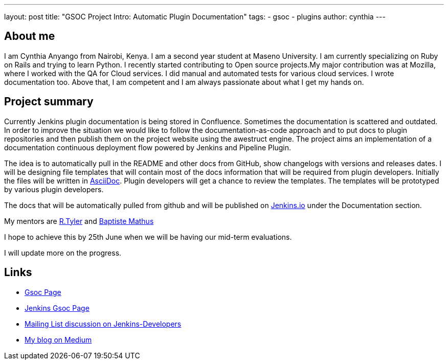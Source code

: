 ---
layout: post
title: "GSOC Project Intro: Automatic Plugin Documentation"
tags:
- gsoc
- plugins
author: cynthia
---

== About me

I am Cynthia Anyango from Nairobi, Kenya. I am a second year student at Maseno
University. I am currently specializing on Ruby on Rails and trying to learn
Python. I recently started contributing to Open source projects.My major
contribution was at Mozilla, where I worked with the QA for Cloud services. I did
manual and automated tests for various cloud services. I wrote documentation
too. Above that, I am competent and I am always passionate about what I get my
hands on.

== Project summary


Currently Jenkins plugin documentation is being stored in Confluence. Sometimes
the documentation is scattered and outdated. In order to improve the situation we
would like to follow the documentation-as-code approach and to put docs to
plugin repositories and then publish them on the project website using the
awestruct engine. The project aims an implementation of a documentation
continuous deployment flow powered by Jenkins and Pipeline Plugin.

The idea is to automatically pull in the README and other docs from GitHub, show
changelogs with versions and releases dates. I will be designing file templates
that will contain most of the  docs information that will be required from
plugin developers. Initially the files will be written in
link:https://asciidoctor.org/[AsciiDoc]. Plugin developers will get a chance to
review the templates. The templates will be prototyped by various plugin
developers.

The docs that will be automatically pulled from github and will be published on
link:/[Jenkins.io] under the Documentation section.

My mentors are link:https://github.com/rtyler[R.Tyler] and
https://github.com/batmat[Baptiste Mathus]

I hope to achieve this by 25th June when we will be having our mid-term
evaluations.

I will update more on the progress.

== Links

* link:https://summerofcode.withgoogle.com/dashboard/project/5120513768685568/details/[Gsoc Page]
* link:https://wiki.jenkins.io/display/JENKINS/Google+Summer+Of+Code+2016[Jenkins Gsoc Page ]
* link:https://groups.google.com/forum/#!topic/jenkinsci-dev/kNZMOsF_ueA[Mailing List discussion on Jenkins-Developers]
* link:https://medium.com/@anyango_cynthia[My blog on Medium]
